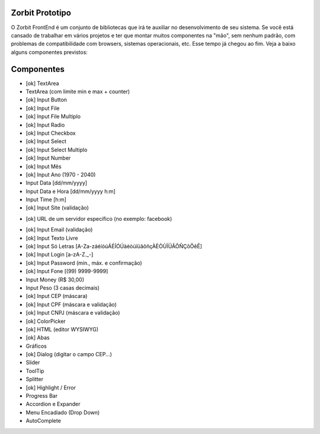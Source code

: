 ###################
Zorbit Prototipo
###################

O Zorbit FrontEnd é um conjunto de bibliotecas que irá te auxiliar no desenvolvimento de seu sistema.
Se você está cansado de trabalhar em vários projetos e ter que montar muitos componentes na "mão", sem nenhum padrão, com problemas de compatibilidade com browsers, sistemas operacionais, etc. Esse tempo já chegou ao fim.
Veja a baixo alguns componentes previstos:

###################
Componentes
###################
- [ok] TextArea
- TextArea (com limite min e max + counter)
- [ok] Input Button
- [ok] Input File
- [ok] Input File Multiplo
- [ok] Input Radio
- [ok] Input Checkbox
- [ok] Input Select
- [ok] Input Select Multiplo
- [ok] Input Number
- [ok] Input Mês
- [ok] Input Ano (1970 - 2040)
- Input Data [dd/mm/yyyy]
- Input Data e Hora [dd/mm/yyyy h:m]
- Input Time [h:m]
- [ok] Input Site (validação)
+ [ok] URL de um servidor específico (no exemplo: facebook)
- [ok] Input Email (validação)
- [ok] Input Texto Livre
- [ok] Input Só Letras [A-Za-záéíóúÁÉÍÓÚàèòùïüãõñçÀÈÒÙÏÜÃÕÑÇôÔêÊ]
- [ok] Input Login [a-zA-Z._-]
- [ok] Input Password (min., máx. e confirmação)
- [ok] Input Fone [(99) 9999-9999]
- Input Money (R$ 30,00)
- Input Peso (3 casas decimais)
- [ok] Input CEP  (máscara)
- [ok] Input CPF  (máscara e validação)
- [ok] Input CNPJ (máscara e validação)
- [ok] ColorPicker
- [ok] HTML (editor WYSIWYG)
- [ok] Abas
- Gráficos
- [ok] Dialog (digitar o campo CEP...)
- Slider
- ToolTip
- Splitter
- [ok] Highlight / Error
- Progress Bar
- Accordion e Expander
- Menu Encadiado (Drop Down)
- AutoComplete
